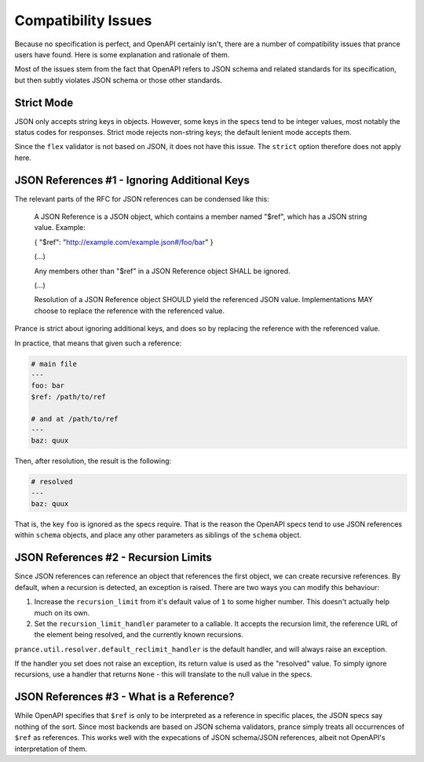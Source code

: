 Compatibility Issues
====================

Because no specification is perfect, and OpenAPI certainly isn't, there are
a number of compatibility issues that prance users have found. Here is some
explanation and rationale of them.

Most of the issues stem from the fact that OpenAPI refers to JSON schema and
related standards for its specification, but then subtly violates JSON schema
or those other standards.

Strict Mode
-----------

JSON only accepts string keys in objects. However, some keys in the specs tend
to be integer values, most notably the status codes for responses. Strict mode
rejects non-string keys; the default lenient mode accepts them.

Since the ``flex`` validator is not based on JSON, it does not have this issue.
The ``strict`` option therefore does not apply here.

JSON References #1 - Ignoring Additional Keys
---------------------------------------------

The relevant parts of the RFC for JSON references can be condensed like this:

    A JSON Reference is a JSON object, which contains a member named
    "$ref", which has a JSON string value.  Example:

    { "$ref": "http://example.com/example.json#/foo/bar" }

    (...)

    Any members other than "$ref" in a JSON Reference object SHALL be
    ignored.

    (...)

    Resolution of a JSON Reference object SHOULD yield the referenced
    JSON value.  Implementations MAY choose to replace the reference with
    the referenced value.

Prance is strict about ignoring additional keys, and does so by replacing the reference with
the referenced value.

In practice, that means that given such a reference:

.. code:: yaml

    # main file
    ---
    foo: bar
    $ref: /path/to/ref

    # and at /path/to/ref
    ---
    baz: quux

Then, after resolution, the result is the following:

.. code:: yaml

    # resolved
    ---
    baz: quux

That is, the key ``foo`` is ignored as the specs require. That is the reason
the OpenAPI specs tend to use JSON references within ``schema`` objects, and
place any other parameters as siblings of the ``schema`` object.

JSON References #2 - Recursion Limits
-------------------------------------

Since JSON references can reference an object that references the first object,
we can create recursive references. By default, when a recursion is detected,
an exception is raised. There are two ways you can modify this behaviour:

1. Increase the ``recursion_limit`` from it's default value of ``1`` to some higher
   number. This doesn't actually help much on its own.

2. Set the ``recursion_limit_handler`` parameter to a callable. It accepts the
   recursion limit, the reference URL of the element being resolved, and the
   currently known recursions.

``prance.util.resolver.default_reclimit_handler`` is the default handler, and
will always raise an exception.

If the handler you set does not raise an exception, its return value is used
as the "resolved" value. To simply ignore recursions, use a handler that
returns ``None`` - this will translate to the null value in the specs.

JSON References #3 - What is a Reference?
-----------------------------------------

While OpenAPI specifies that ``$ref`` is only to be interpreted as a
reference in specific places, the JSON specs say nothing of the sort. Since
most backends are based on JSON schema validators, prance simply treats all
occurrences of ``$ref`` as references. This works well with the expecations of
JSON schema/JSON references, albeit not OpenAPI's interpretation of them.


